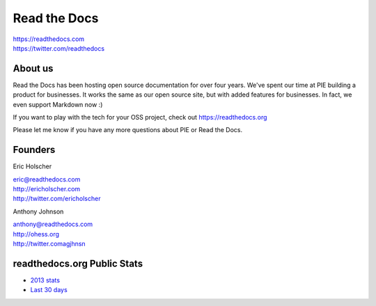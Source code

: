 Read the Docs
-------------

| https://readthedocs.com
| https://twitter.com/readthedocs

About us 
~~~~~~~~

Read the Docs has been hosting open source documentation for over four years. 
We've spent our time at PIE building a product for businesses.
It works the same as our open source site, but with added features for businesses.
In fact, we even support Markdown now :)

If you want to play with the tech for your OSS project,
check out https://readthedocs.org

Please let me know if you have any more questions about PIE or Read the Docs.

Founders
~~~~~~~~

Eric Holscher 

| eric@readthedocs.com
| http://ericholscher.com
| http://twitter.com/ericholscher



Anthony Johnson 

| anthony@readthedocs.com
| http://ohess.org
| http://twitter.comagjhnsn


readthedocs.org Public Stats
~~~~~~~~~~~~~~~~~~~~~~~~~~~~

* `2013 stats <http://ericholscher.com/blog/2013/dec/23/read-the-docs-2013-stats/>`_
* `Last 30 days <http://www.seethestats.com/site/readthedocs.org>`_



